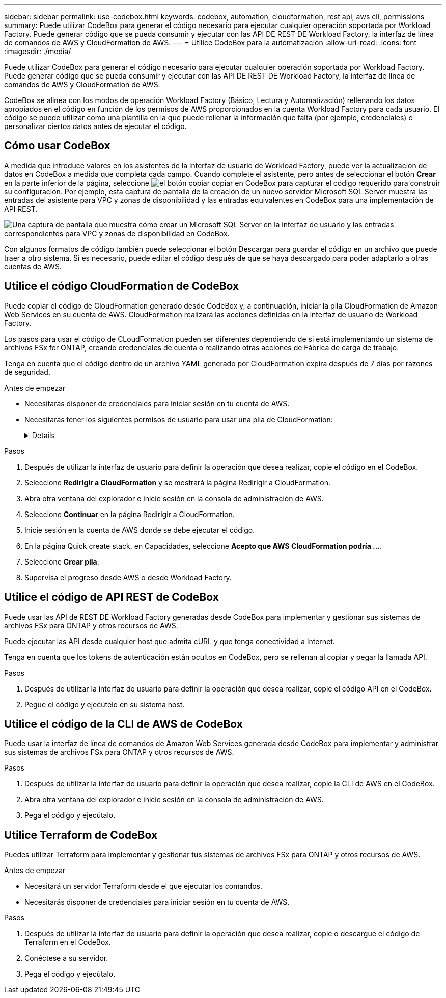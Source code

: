 ---
sidebar: sidebar 
permalink: use-codebox.html 
keywords: codebox, automation, cloudformation, rest api, aws cli, permissions 
summary: Puede utilizar CodeBox para generar el código necesario para ejecutar cualquier operación soportada por Workload Factory. Puede generar código que se pueda consumir y ejecutar con las API DE REST DE Workload Factory, la interfaz de línea de comandos de AWS y CloudFormation de AWS. 
---
= Utilice CodeBox para la automatización
:allow-uri-read: 
:icons: font
:imagesdir: ./media/


[role="lead"]
Puede utilizar CodeBox para generar el código necesario para ejecutar cualquier operación soportada por Workload Factory. Puede generar código que se pueda consumir y ejecutar con las API DE REST DE Workload Factory, la interfaz de línea de comandos de AWS y CloudFormation de AWS.

CodeBox se alinea con los modos de operación Workload Factory (Básico, Lectura y Automatización) rellenando los datos apropiados en el código en función de los permisos de AWS proporcionados en la cuenta Workload Factory para cada usuario. El código se puede utilizar como una plantilla en la que puede rellenar la información que falta (por ejemplo, credenciales) o personalizar ciertos datos antes de ejecutar el código.



== Cómo usar CodeBox

A medida que introduce valores en los asistentes de la interfaz de usuario de Workload Factory, puede ver la actualización de datos en CodeBox a medida que completa cada campo. Cuando complete el asistente, pero antes de seleccionar el botón *Crear* en la parte inferior de la página, seleccione image:button-copy-codebox.png["el botón copiar"] copiar en CodeBox para capturar el código requerido para construir su configuración. Por ejemplo, esta captura de pantalla de la creación de un nuevo servidor Microsoft SQL Server muestra las entradas del asistente para VPC y zonas de disponibilidad y las entradas equivalentes en CodeBox para una implementación de API REST.

image:screenshot-codebox-example1.png["Una captura de pantalla que muestra cómo crear un Microsoft SQL Server en la interfaz de usuario y las entradas correspondientes para VPC y zonas de disponibilidad en CodeBox."]

Con algunos formatos de código también puede seleccionar el botón Descargar para guardar el código en un archivo que puede traer a otro sistema. Si es necesario, puede editar el código después de que se haya descargado para poder adaptarlo a otras cuentas de AWS.



== Utilice el código CloudFormation de CodeBox

Puede copiar el código de CloudFormation generado desde CodeBox y, a continuación, iniciar la pila CloudFormation de Amazon Web Services en su cuenta de AWS. CloudFormation realizará las acciones definidas en la interfaz de usuario de Workload Factory.

Los pasos para usar el código de CLoudFormation pueden ser diferentes dependiendo de si está implementando un sistema de archivos FSx for ONTAP, creando credenciales de cuenta o realizando otras acciones de Fábrica de carga de trabajo.

Tenga en cuenta que el código dentro de un archivo YAML generado por CloudFormation expira después de 7 días por razones de seguridad.

.Antes de empezar
* Necesitarás disponer de credenciales para iniciar sesión en tu cuenta de AWS.
* Necesitarás tener los siguientes permisos de usuario para usar una pila de CloudFormation:
+
[%collapsible]
====
[source, json]
----
{
    "Version": "2012-10-17",
    "Statement": [
        {
            "Effect": "Allow",
            "Action": [
                "cloudformation:CreateStack",
                "cloudformation:UpdateStack",
                "cloudformation:DeleteStack",
                "cloudformation:DescribeStacks",
                "cloudformation:DescribeStackEvents",
                "cloudformation:DescribeChangeSet",
                "cloudformation:ExecuteChangeSet",
                "cloudformation:ListStacks",
                "cloudformation:ListStackResources",
                "cloudformation:GetTemplate",
                "cloudformation:ValidateTemplate",
                "lambda:InvokeFunction",
                "iam:PassRole",
                "iam:CreateRole",
                "iam:UpdateAssumeRolePolicy",
                "iam:AttachRolePolicy",
                "iam:CreateServiceLinkedRole"
            ],
            "Resource": "*"
        }
    ]
}
----
====


.Pasos
. Después de utilizar la interfaz de usuario para definir la operación que desea realizar, copie el código en el CodeBox.
. Seleccione *Redirigir a CloudFormation* y se mostrará la página Redirigir a CloudFormation.
. Abra otra ventana del explorador e inicie sesión en la consola de administración de AWS.
. Seleccione *Continuar* en la página Redirigir a CloudFormation.
. Inicie sesión en la cuenta de AWS donde se debe ejecutar el código.
. En la página Quick create stack, en Capacidades, seleccione *Acepto que AWS CloudFormation podría ...*.
. Seleccione *Crear pila*.
. Supervisa el progreso desde AWS o desde Workload Factory.




== Utilice el código de API REST de CodeBox

Puede usar las API de REST DE Workload Factory generadas desde CodeBox para implementar y gestionar sus sistemas de archivos FSx para ONTAP y otros recursos de AWS.

Puede ejecutar las API desde cualquier host que admita cURL y que tenga conectividad a Internet.

Tenga en cuenta que los tokens de autenticación están ocultos en CodeBox, pero se rellenan al copiar y pegar la llamada API.

.Pasos
. Después de utilizar la interfaz de usuario para definir la operación que desea realizar, copie el código API en el CodeBox.
. Pegue el código y ejecútelo en su sistema host.




== Utilice el código de la CLI de AWS de CodeBox

Puede usar la interfaz de línea de comandos de Amazon Web Services generada desde CodeBox para implementar y administrar sus sistemas de archivos FSx para ONTAP y otros recursos de AWS.

.Pasos
. Después de utilizar la interfaz de usuario para definir la operación que desea realizar, copie la CLI de AWS en el CodeBox.
. Abra otra ventana del explorador e inicie sesión en la consola de administración de AWS.
. Pega el código y ejecútalo.




== Utilice Terraform de CodeBox

Puedes utilizar Terraform para implementar y gestionar tus sistemas de archivos FSx para ONTAP y otros recursos de AWS.

.Antes de empezar
* Necesitará un servidor Terraform desde el que ejecutar los comandos.
* Necesitarás disponer de credenciales para iniciar sesión en tu cuenta de AWS.


.Pasos
. Después de utilizar la interfaz de usuario para definir la operación que desea realizar, copie o descargue el código de Terraform en el CodeBox.
. Conéctese a su servidor.
. Pega el código y ejecútalo.

